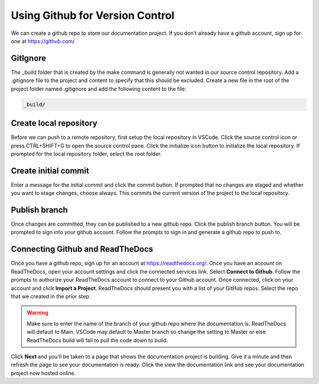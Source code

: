 Using Github for Version Control
================================
We can create a github repo to store our documentation project.  If you don't already have a github account, sign up for one at https://github.com/

GitIgnore
---------
The _build folder that is created by the make command is generally not wanted in our source control repository.  Add a .gitignore file to the project and content to specify that this should be excluded.  Create a new file in the root of the project folder named .gitignore and add the following content to the file: 

.. code-block::

   _build/

Create local repository
-----------------------
Before we can push to a remote repository, first setup the local repository in VSCode.  Click the source control icon or press CTRL+SHIFT+G to open the source control pane.  Click the initialize icon button to initialize the local repository.  If prompted for the local repository folder, select the root folder.  

Create initial commit
---------------------
Enter a message for the initial commit and click the commit button.  If prompted that no changes are staged and whether you want to stage changes, choose always.  This commits the current version of the project to the local repository.

Publish branch
--------------
Once changes are committed, they can be published to a new github repo.  Click the publish branch button.  You will be prompted to sign into your github account.  Follow the prompts to sign in and generate a github repo to push to.

Connecting Github and ReadTheDocs
---------------------------------
Once you have a github repo, sign up for an account at https://readthedocs.org/.  Once you have an account on ReadTheDocs, open your account settings and click the connected services link.  Select **Connect to Github**.  Follow the prompts to authorize your ReadTheDocs account to connect to your Github account.  Once connected, click on your account and click **Import a Project**.  ReadTheDocs should present you with a list of your GitHub repos.  Select the repo that we created in the prior step.  

.. warning :: 
   Make sure to enter the name of the branch of your github repo where the documentation is.  ReadTheDocs will default to Main.  VSCode may default to Master branch so change the setting to Master or else ReadTheDocs build will fail to pull the code down to build. 

Click **Next** and you'll be taken to a page that shows the documentation project is building.  Give it a minute and then refresh the page to see your documentation is ready.  Click the view the documentation link and see your documentation project now hosted online.

